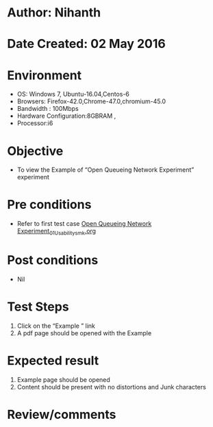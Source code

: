 * Author: Nihanth
* Date Created: 02 May 2016
* Environment
  - OS: Windows 7, Ubuntu-16.04,Centos-6
  - Browsers: Firefox-42.0,Chrome-47.0,chromium-45.0
  - Bandwidth : 100Mbps
  - Hardware Configuration:8GBRAM , 
  - Processor:i6

* Objective
  - To view the Example of  “Open Queueing Network Experiment” experiment

* Pre conditions
  - Refer to first test case [[https://github.com/Virtual-Labs/queueing-networks-modelling-lab-iitd/blob/master/test-cases/integration_test-cases/Open Queueing Network Experiment/Open Queueing Network Experiment_01_Usability_smk.org][Open Queueing Network Experiment_01_Usability_smk.org]]

* Post conditions
  - Nil
* Test Steps
  1. Click on the “Example ” link 
  2. A pdf page should be opened with the Example

* Expected result
  1. Example page should be opened
  2. Content should be present with no distortions and Junk characters

* Review/comments


